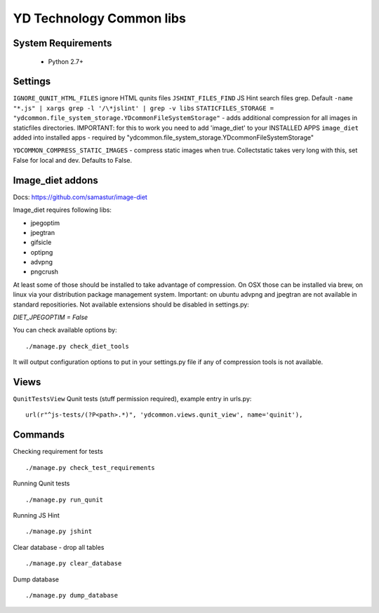 =========================
YD Technology Common libs
=========================

.. image:: https://travis-ci.org/ArabellaTech/ydcommon.png?branch=master
   :target: http://travis-ci.org/ArabellaTech/ydcommon

.. image:: https://coveralls.io/repos/ArabellaTech/ydcommon/badge.png?branch=master
   :target: https://coveralls.io/r/ArabellaTech/ydcommon/


System Requirements
===================
 - Python 2.7+

Settings
========
``IGNORE_QUNIT_HTML_FILES`` ignore HTML qunits files
``JSHINT_FILES_FIND`` JS Hint search files grep. Default ``-name "*.js" | xargs grep -l '/\*jslint' | grep -v libs``
``STATICFILES_STORAGE = "ydcommon.file_system_storage.YDcommonFileSystemStorage"`` - adds additional compression for all images in staticfiles directories. IMPORTANT: for this to work you need to add 'image_diet' to your INSTALLED APPS
``image_diet`` added into installed apps - required by "ydcommon.file_system_storage.YDcommonFileSystemStorage"

``YDCOMMON_COMPRESS_STATIC_IMAGES`` - compress static images when true. Collectstatic takes very long with this, set False for local and dev. Defaults to False.


Image_diet addons
========================
Docs: https://github.com/samastur/image-diet

Image_diet requires following libs:

- jpegoptim
- jpegtran
- gifsicle
- optipng
- advpng
- pngcrush

At least some of those should be installed to take advantage of compression. On OSX those can be installed via brew, on linux via your distribution package management system. Important: on ubuntu advpng and jpegtran are not available in standard repositiories. Not available extensions should be disabled in settings.py:

`DIET_JPEGOPTIM = False`

You can check available options by:
::
    
    ./manage.py check_diet_tools

It will output configuration options to put in your settings.py file if any of compression tools is not available.

Views
=====
``QunitTestsView`` Qunit tests (stuff permission required), example entry in urls.py:
::

    url(r"^js-tests/(?P<path>.*)", 'ydcommon.views.qunit_view', name='quinit'),

Commands
========
Checking requirement for tests
::
    ./manage.py check_test_requirements

Running Qunit tests
::

    ./manage.py run_qunit

Running JS Hint
::

    ./manage.py jshint

Clear database - drop all tables
::

    ./manage.py clear_database

Dump database
::
    ./manage.py dump_database
